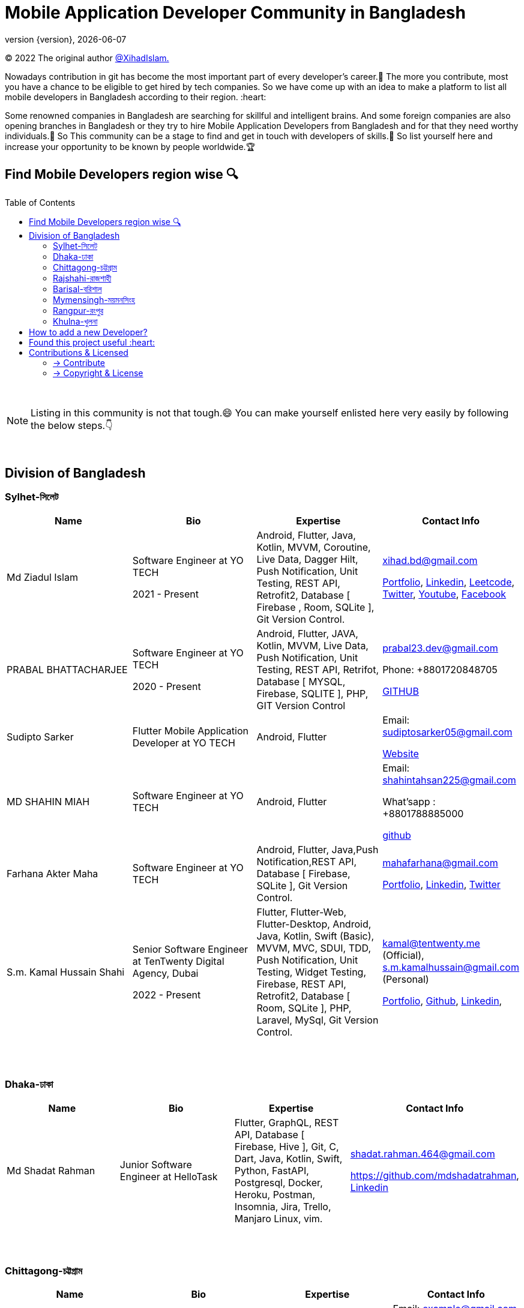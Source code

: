 = Mobile Application Developer Community in Bangladesh
;
:revnumber: {version}
:revdate: {localdate}
:toc:
:toc-placement!:


(C) 2022 The original author  https://github.com/xihadulislam/[@XihadIslam.]


Nowadays contribution in git has become the most important part of every developer's career.🤩 The more you contribute, most you have a chance to be eligible to get hired by tech companies. So we have come up with an idea to make a platform to list all mobile developers in Bangladesh according to their region. :heart:

Some renowned companies in Bangladesh are searching for skillful and intelligent brains. And some foreign companies are also opening branches in Bangladesh or they try to hire Mobile Application Developers from Bangladesh and for that they need worthy individuals.🥇 So This community can be a stage to find and get in touch with developers of skills.💪 So list yourself here and increase your opportunity to be known by people worldwide.🏆


== Find Mobile Developers region wise 🔍


toc::[]

{nbsp} +

NOTE:  Listing in this community is not that tough.😄 You can make yourself enlisted here very easily by following the below steps.👇

{nbsp} +

== Division of Bangladesh

=== Sylhet-সিলেট

|===
|Name |Bio |Expertise |Contact Info

// start from here
|Md Ziadul Islam
|Software Engineer at YO TECH

2021 - Present

|Android, Flutter, Java, Kotlin, MVVM, Coroutine, Live Data, Dagger Hilt, Push Notification, Unit Testing, REST API, Retrofit2, Database [ Firebase , Room, SQLite ], Git Version Control.
|xihad.bd@gmail.com

https://xihadulislam.github.io/[Portfolio], https://www.linkedin.com/in/xihadislam/[Linkedin], https://leetcode.com/xihadislam/[Leetcode], https://twitter.com/xihadulislam/[Twitter], https://www.youtube.com/channel/UCz5x81XnMGnW5KB5lYQsN9Q/[Youtube], https://www.facebook.com/xihadislam00/[Facebook]

// end of a table


// start from here
|PRABAL BHATTACHARJEE
|Software Engineer at YO TECH

2020 - Present
|Android, Flutter, JAVA, Kotlin, MVVM, Live Data, Push Notification, Unit Testing, REST API, Retrifot, Database [ MYSQL, Firebase, SQLITE ], PHP, GIT Version Control
|prabal23.dev@gmail.com

Phone: +8801720848705

https://github.com/Prabal23/[GITHUB]
// end of a table

// start from here
|Sudipto Sarker
|Flutter Mobile Application Developer at YO TECH
|Android, Flutter
|Email: sudiptosarker05@gmail.com

https://sudiptosk08.github.io/[Website]
// end of a table

// start from here
|MD SHAHIN MIAH
|Software Engineer at YO TECH
|Android, Flutter
|Email: shahintahsan225@gmail.com

What'sapp : +8801788885000

https://github.com/ShahinMohammad-insaneCoder[github]
// end of a table

// start from here
|Farhana Akter Maha
|Software Engineer at YO TECH
|Android, Flutter, Java,Push Notification,REST API, Database [ Firebase, SQLite ], Git Version Control.
|mahafarhana@gmail.com

 https://github.com/mahafarhana/[Portfolio], https://www.linkedin.com/in/farhana-maha-0bb925164/[Linkedin], https://twitter.com/Farhanamaha/[Twitter]
// end of a table


// start from here
|S.m. Kamal Hussain Shahi
|Senior Software Engineer at TenTwenty Digital Agency, Dubai

2022 - Present

|Flutter, Flutter-Web, Flutter-Desktop, Android, Java, Kotlin, Swift (Basic), MVVM, MVC, SDUI, TDD, Push Notification, Unit Testing, Widget Testing, Firebase, REST API, Retrofit2, Database [ Room, SQLite ], PHP, Laravel, MySql, Git Version Control. 
|kamal@tentwenty.me (Official), s.m.kamalhussain@gmail.com (Personal)

https://shahi5472.github.io/home[Portfolio], https://github.com/shahi5472[Github], https://www.linkedin.com/in/s-m-kamal-hussain-shahi-b121a8179[Linkedin], 

// end of a table

|===

{nbsp} +
{nbsp} +

=== Dhaka-ঢাকা

|===
|Name |Bio |Expertise |Contact Info

// start from here
|Md Shadat Rahman
|Junior Software Engineer at HelloTask
|Flutter, GraphQL, REST API, Database [ Firebase, Hive ], Git, C, Dart, Java, Kotlin, Swift, Python, FastAPI, Postgresql, Docker, Heroku, Postman, Insomnia, Jira, Trello, Manjaro Linux, vim.
|shadat.rahman.464@gmail.com

 https://github.com/mdshadatrahman, https://www.linkedin.com/in/shadat-rahman-208036165/[Linkedin]
// end of a table


|===

{nbsp} +
{nbsp} +


=== Chittagong-চট্টগ্রাম

|===
|Name |Bio |Expertise |Contact Info 

|Mr. Developer
|Software Engineer at GOOGLE
|Etc, Etc
|Email: example@gmail.com

Phone : +88017xxxxxxx

https://example.com/[Website]



|===

{nbsp} +
{nbsp} +


=== Rajshahi-রাজশাহী

|===
|Name |Bio |Expertise |Contact Info 

|Mr. Developer
|Software Engineer at GOOGLE
|Etc, Etc
|Email: example@gmail.com

Phone : +88017xxxxxxx

https://example.com/[Website]


|===

{nbsp} +
{nbsp} +


=== Barisal-বরিশাল

|===
|Name |Bio |Expertise |Contact Info 

|Mr. Developer
|Software Engineer at GOOGLE
|Etc, Etc
|Email: example@gmail.com

Phone : +88017xxxxxxx

https://example.com/[Website]


|===

{nbsp} +
{nbsp} +


=== Mymensingh-ময়মনসিংহ

|===
|Name |Bio |Expertise |Contact Info 

|Mr. Developer
|Software Engineer at GOOGLE
|Etc, Etc
|Email: example@gmail.com

Phone : +88017xxxxxxx

https://example.com/[Website]


|===

{nbsp} +
{nbsp} +



=== Rangpur-রংপুর

|===
|Name |Bio |Expertise |Contact Info 

|Mr. Developer
|Software Engineer at GOOGLE
|Etc, Etc
|Email: example@gmail.com

Phone : +88017xxxxxxx

https://example.com/[Website]


|===

{nbsp} +
{nbsp} +


=== Khulna-খুলনা

|===
|Name |Bio |Expertise |Contact Info 

|Mr. Developer
|Software Engineer at GOOGLE
|Etc, Etc
|Email: example@gmail.com

Phone : +88017xxxxxxx

https://example.com/[Website]


|===

{nbsp} +
{nbsp} +


== How to add a new Developer?

* Fork the repository.
* Add the Developer in division order.
* Create pull request.

{nbsp} +


## Found this project useful :heart:
* Support by clicking the :star: button on the upper right of this page. :v:

{nbsp} +

NOTE: Updating it on daily basis as much as possible, work in progess[WIP].


{nbsp} +
{nbsp} +


== Contributions & Licensed

=== -> Contribute

 Contributions are always welcome!Create a pull request.

=== -> Copyright & License

Licensed under the MIT License, see the link:LICENSE[LICENSE] file for details.
